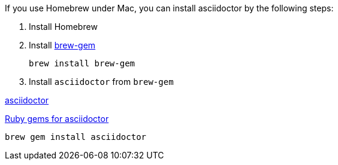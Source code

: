 
If you use Homebrew under Mac, you can install asciidoctor by the following steps:

1. Install Homebrew
2. Install https://github.com/sportngin/brew-gem[brew-gem]
+ 
[source,bash]
----
brew install brew-gem
----


3. Install `asciidoctor` from `brew-gem`

https://asciidoctor.org/[asciidoctor]

https://rubygems.org/gems/asciidoctor[Ruby gems for asciidoctor]

[source,bash]
----
brew gem install asciidoctor
----




